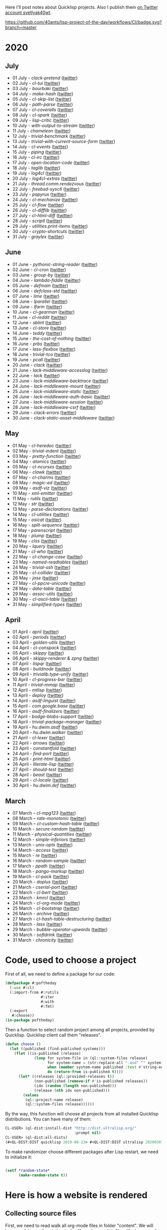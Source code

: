 # -*- encoding:utf-8 Mode: POLY-ORG;  -*- ---
Here I'll post notes about Quicklisp projects. Also I publish them
[[https://twitter.com/search?q=%40svetlyak40wt%20%23poftheday&src=typed_query&f=live][on Twitter account svetlyak40wt]].

[[https://github.com/40ants/lisp-project-of-the-day/workflows/CI/badge.svg?branch=master]]

* 2020
** COMMENT August
- 01 August - [[content/2020/08/0148-modf.org][modf]] ([[https://twitter.com/svetlyak40wt/status/1289615369510875136][twitter]])
- 02 August - [[content/2020/08/0149-cl-stream.org][cl-stream]] ([[https://twitter.com/svetlyak40wt/status/1290026260609949697][twitter]])
- 03 August - [[content/2020/08/0150-cl-speedy-queue.org][cl-speedy-queue]] ([[https://twitter.com/svetlyak40wt/status/1290395817803681793][twitter]])
- 04 August - [[content/2020/08/0151-deeds.org][deeds]] ([[https://twitter.com/svetlyak40wt/status/1290725800052916225][twitter]])
- 05 August - [[content/2020/08/0152-cl-qprint.org][cl-qprint]] ([[https://twitter.com/svetlyak40wt/status/1291109339680432129][twitter]])
- 06 August - [[content/2020/08/0153-packet.org][packet]] ([[https://twitter.com/svetlyak40wt/status/1291480619965349889][twitter]])
- 07 August - [[content/2020/08/0154-macrodynamics.org][macrodynamics]] ([[https://twitter.com/svetlyak40wt/status/1291828519027253250][twitter]])
- 08 August - [[content/2020/08/0155-dufy.org][dufy]] ([[https://twitter.com/svetlyak40wt/status/1292201597175554049][twitter]])
- 09 August - [[content/2020/08/0156-trivial-features.org][trivial-features]] ([[https://twitter.com/svetlyak40wt/status/1292559938510823424][twitter]])
- 10 August - [[content/2020/08/0157-simple-rgb.org][simple-rgb]] ([[https://twitter.com/svetlyak40wt/status/1292881944108240896][twitter]])
- 11 August - [[content/2020/08/0158-cl-json-pointer.org][cl-json-pointer]] ([[https://twitter.com/svetlyak40wt/status/1293276553695170560][twitter]])
- 12 August - [[content/2020/08/0159-glacier.org][glacier]] ([[https://twitter.com/svetlyak40wt/status/1293638583849562113][twitter]])
- 13 August - [[content/2020/08/0160-moira.org][moira]] ([[https://twitter.com/svetlyak40wt/status/1293986693717139462][twitter]])
- 14 August - [[content/2020/08/0161-cl-svg.org][cl-svg]] ([[https://twitter.com/svetlyak40wt/status/1294401139820175363][twitter]])
- 15 August - [[content/2020/08/0162-shuffletron.org][shuffletron]] ([[https://twitter.com/svetlyak40wt/status/1294733698575761412][twitter]])
- 16 August - [[content/2020/08/0163-trivial-string-template.org][trivial-string-template]] ([[https://twitter.com/svetlyak40wt/status/1295069619108171776][twitter]])
- 17 August - [[content/2020/08/0164-simple-tasks.org][simple-tasks]] ([[https://twitter.com/svetlyak40wt/status/1295457080996921344][twitter]])

** July
- 01 July - [[content/2020/07/0117-clack-pretend.org][clack-pretend]] ([[https://twitter.com/svetlyak40wt/status/1278412219798216704][twitter]])
- 02 July - [[content/2020/07/0118-cl-tui.org][cl-tui]] ([[https://twitter.com/svetlyak40wt/status/1278786496556916749][twitter]])
- 03 July - [[content/2020/07/0119-bourbaki.org][bourbaki]] ([[https://twitter.com/svetlyak40wt/status/1279126124610584578][twitter]])
- 04 July - [[content/2020/07/0120-make-hash.org][make-hash]] ([[https://twitter.com/svetlyak40wt/status/1279509380732522497][twitter]])
- 05 July - [[content/2020/07/0121-cl-skip-list.org][cl-skip-list]] ([[https://twitter.com/svetlyak40wt/status/1279834352575287303][twitter]])
- 06 July - [[content/2020/07/0122-path-parse.org][path-parse]] ([[https://twitter.com/svetlyak40wt/status/1280200282228621312][twitter]])
- 07 July - [[content/2020/07/0123-cl-coveralls.org][cl-coveralls]] ([[https://twitter.com/svetlyak40wt/status/1280585175706087425][twitter]])
- 08 July - [[content/2020/07/0124-cl-spark.org][cl-spark]] ([[https://twitter.com/svetlyak40wt/status/1280921510719471617][twitter]])
- 09 July - [[content/2020/07/0125-lisp-critic.org][lisp-critic]] ([[https://twitter.com/svetlyak40wt/status/1281324539671126016][twitter]])
- 10 July - [[content/2020/07/0126-with-output-to-stream.org][with-output-to-stream]] ([[https://twitter.com/svetlyak40wt/status/1281668517138509825][twitter]])
- 11 July - [[content/2020/07/0127-chameleon.org][chameleon]] ([[https://twitter.com/svetlyak40wt/status/1282017137171759104][twitter]])
- 12 July - [[content/2020/07/0128-trivial-benchmark.org][trivial-benchmark]] ([[https://twitter.com/svetlyak40wt/status/1282406653384699904][twitter]])
- 13 July - [[content/2020/07/0129-trivial-with-current-source-form.org][trivial-with-current-source-form]] ([[https://twitter.com/svetlyak40wt/status/1282756887235239936][twitter]])
- 14 July - [[content/2020/07/0130-cl-events.org][cl-events]] ([[https://twitter.com/svetlyak40wt/status/1283124802627280898][twitter]])
- 15 July - [[content/2020/07/0131-piping.org][piping]] ([[https://twitter.com/svetlyak40wt/status/1283499253231484929][twitter]])
- 16 July - [[content/2020/07/0132-cl-irc.org][cl-irc]] ([[https://twitter.com/svetlyak40wt/status/1283856499215867904][twitter]])
- 17 July - [[content/2020/07/0133-open-location-code.org][open-location-code]] ([[https://twitter.com/svetlyak40wt/status/1284225928353251330][twitter]])
- 18 July - [[content/2020/07/0134-taglib.org][taglib]] ([[https://twitter.com/svetlyak40wt/status/1284573315907149824][twitter]])
- 19 July - [[content/2020/07/0135-log4cl.org][log4cl]] ([[https://twitter.com/svetlyak40wt/status/1284913921640534017][twitter]])
- 20 July - [[content/2020/07/0136-log4cl-extras.org][log4cl-extras]] ([[https://twitter.com/svetlyak40wt/status/1285313675549650950][twitter]])
- 21 July - [[content/202/07/0137-thread.comm.rendezvous.org][thread.comm.rendezvous]] ([[https://twitter.com/svetlyak40wt/status/1285674512806273024][twitter]])
- 22 July - [[content/2020/07/0138-freebsd-sysctl.org][freebsd-sysctl]] ([[https://twitter.com/svetlyak40wt/status/1286010379659878409][twitter]])
- 23 July - [[content/2020/07/139-papyrus.org][papyrus]] ([[https://twitter.com/svetlyak40wt/status/1286378615370846209][twitter]])
- 24 July - [[content/2020/07/0140-cl-mechanize.org][cl-mechanize]] ([[https://twitter.com/svetlyak40wt/status/1286725881671692291][twitter]])
- 25 July - [[content/2020/07/0141-cl-flow.org][cl-flow]] ([[https://twitter.com/svetlyak40wt/status/1287120773598064647][twitter]])
- 26 July - [[content/2020/07/0142-cl-difflib.org][cl-difflib]] ([[https://twitter.com/svetlyak40wt/status/1287472171611303936][twitter]])
- 27 July - [[content/2020/07/0143-cl-html-diff.org][cl-html-diff]] ([[https://twitter.com/svetlyak40wt/status/1287843116893048833][twitter]])
- 28 July - [[content/2020/07/0144-scriptl.org][scriptl]] ([[https://twitter.com/svetlyak40wt/status/1288193396956430336][twitter]])
- 29 July - [[content/2020/07/0145-utilities.print-items.org][utilities.print-items]] ([[https://twitter.com/svetlyak40wt/status/1288551170408144896][twitter]])
- 30 July - [[content/2020/07/0146-crypto-shortcuts.org][crypto-shortcuts]] ([[https://twitter.com/svetlyak40wt/status/1288919782289481729][twitter]])
- 31 July - [[content/2020/07/0147-graylex.org][graylex]] ([[https://twitter.com/svetlyak40wt/status/1289286290597240832][twitter]])

** June
- 01 June - [[content/2020/06/0086-pythonic-string-reader.org][pythonic-string-reader]] ([[https://twitter.com/svetlyak40wt/status/1267519478511874052][twitter]])
- 02 June - [[content/2020/06/0087-cl-cron.org][cl-cron]] ([[https://twitter.com/svetlyak40wt/status/1267908838470160393][twitter]])
- 03 June - [[content/2020/06/0088-group-by.org][group-by]] ([[https://twitter.com/svetlyak40wt/status/1268237575426318338][twitter]])
- 04 June - [[content/2020/06/0089-lambda-fiddle.org][lambda-fiddle]] ([[http://40ants.com/lisp-project-of-the-day/2020/05/0067-parse-declarations.html][twitter]])
- 05 June - [[content/2020/06/0090-defmain.org][defmain]] ([[https://twitter.com/svetlyak40wt/status/1268991267490484224][twitter]])
- 06 June - [[content/2020/06/0091-defclass-std.org][defclass-std]] ([[https://twitter.com/svetlyak40wt/status/1269343729724338181][twitter]])
- 07 June - [[content/2020/06/0092-lime.org][lime]] ([[https://twitter.com/svetlyak40wt/status/1269742654277005312][twitter]])
- 08 June - [[content/2020/06/0093-lparallel.org][lparallel]] ([[https://twitter.com/svetlyak40wt/status/1270024901227929602][twitter]])
- 09 June - [[content/2020/06/0094-lfarm.org][lfarm]] ([[https://twitter.com/svetlyak40wt/status/1270417617166258176][twitter]])
- 10 June - [[content/2020/06/0095-cl-gearman][cl-gearman]] ([[https://twitter.com/svetlyak40wt/status/1270782560096989184][twitter]])
- 11 June - [[content/2020/06/0096-cl-reddit.org][cl-reddit]] ([[https://twitter.com/svetlyak40wt/status/1271181659057070083][twitter]])
- 12 June - [[content/2020/06/0097-sblint.org][sblint]] ([[https://twitter.com/svetlyak40wt/status/1271542482338304001][twitter]])
- 13 June - [[content/2020-06-13/0098-cl-store.org][cl-store]] ([[https://twitter.com/svetlyak40wt/status/1271915568342450176][twitter]])
- 14 June - [[content/2020/06/0099-teddy.org][teddy]] ([[https://twitter.com/svetlyak40wt/status/1272258802683916288][twitter]])
- 15 June - [[content/2020/06/0100-the-cost-of-nothing.org][the-cost-of-nothing]] ([[https://twitter.com/svetlyak40wt/status/1272611434422304768][twitter]])
- 16 June - [[content/2020/06/0101-prbs.org][prbs]] ([[https://twitter.com/svetlyak40wt/status/1272974146218201088][twitter]])
- 17 June - [[content/2020/06/0102-lass-flexbox.org][lass-flexbox]] ([[https://twitter.com/svetlyak40wt/status/1273305547740188672][twitter]])
- 18 June - [[content/2020/06/0103-trivial-tco.org][trivial-tco]] ([[https://twitter.com/svetlyak40wt/status/1273708246243647488][twitter]])
- 19 June - [[content/2020/06/0104-pcall.org][pcall]] ([[https://twitter.com/svetlyak40wt/status/1274073411128623106][twitter]])
- 20 June - [[content/2020/06/0105-clack.org][clack]] ([[https://twitter.com/svetlyak40wt/status/1274405391300993027][twitter]])
- 21 June - [[content/2020/06/0106-lack-middleware-accesslog.org][lack-middleware-accesslog]] ([[https://twitter.com/svetlyak40wt/status/1274800051018235904][twitter]])
- 22 June - [[content/2020/06/0107-lack.org][lack]] ([[https://twitter.com/svetlyak40wt/status/1275149521505390593][twitter]])
- 23 June - [[content/2020/06/0108-lack-middleware-backtrace.org][lack-middleware-backtrace]] ([[https://twitter.com/svetlyak40wt/status/1275522888523829250][twitter]])
- 24 June - [[content/2020/06/0109-lack-middleware-mount.org][lack-middleware-mount]] ([[https://twitter.com/svetlyak40wt/status/1275879534756233216][twitter]])
- 25 June - [[content/2020/06/0110-lack-middleware-static.org][lack-middleware-static]] ([[https://twitter.com/svetlyak40wt/status/1276217285167001601][twitter]])
- 26 June - [[content/2020/06/0111-lack-middleware-auth-basic.org][lack-middleware-auth-basic]] ([[https://twitter.com/svetlyak40wt/status/1276572549795713026][twitter]])
- 27 June - [[content/2020/06/0112-lack-middleware-session.org][lack-middleware-session]] ([[https://twitter.com/svetlyak40wt/status/1276991422504349696][twitter]])
- 28 June - [[content/2020/06/0113-lack-middleware-csrf.org][lack-middleware-csrf]] ([[https://twitter.com/svetlyak40wt/status/1277333012045234177][twitter]])
- 29 June - [[content/2020/06/0114-clack-errors.org][clack-errors]] ([[https://twitter.com/svetlyak40wt/status/1277666142618890240][twitter]])
- 30 June - [[content/2020/06/0115-clack-static-asset-middleware.org][clack-static-asset-middleware]] ([[https://twitter.com/svetlyak40wt/status/1278053836771524608][twitter]])

** May
- 01 May - [[content/2020/05/0055-cl-heredoc.org][cl-heredoc]] ([[https://twitter.com/svetlyak40wt/status/1256294437010931712][twitter]])
- 02 May - [[content/2020/05/0056-trivial-indent.org][trivial-indent]] ([[https://twitter.com/svetlyak40wt/status/1256668072422899713][twitter]])
- 03 May - [[content/2020/05/0057-pretty-function.org][pretty-function]] ([[https://twitter.com/svetlyak40wt/status/1257048413427978241][twitter]])
- 04 May - [[content/2020/05/0058-atomics.org][atomics]] ([[https://twitter.com/svetlyak40wt/status/1257279361348239360][twitter]])
- 05 May - [[content/2020/05/0059-cl-ncurses.org][cl-ncurses]] ([[https://twitter.com/svetlyak40wt/status/1257769475002322945][twitter]])
- 06 May - [[content/2020/05/0060-clawk.org][clawk]] ([[https://twitter.com/svetlyak40wt/status/1258113663128518660][twitter]])
- 07 May - [[content/2020/05/0061-cl-charms.org][cl-charms]] ([[https://twitter.com/svetlyak40wt/status/1258483627530346496][twitter]])
- 08 May - [[content/2020/05/0062-magic-ed.org][magic-ed]] ([[https://twitter.com/svetlyak40wt/status/1258841379582738436][twitter]])
- 09 May - [[content/2020/05/0063-asdf-viz.org][asdf-viz]] ([[https://twitter.com/svetlyak40wt/status/1259217595699466241][twitter]])
- 10 May - [[content/2020/05/0064-xml-emitter.org][xml-emitter]] ([[https://twitter.com/svetlyak40wt/status/1259503402230390784][twitter]])
- 11 May - [[content/2020/05/0065-rutils.org][rutils]] ([[https://twitter.com/svetlyak40wt/status/1259893019131682824][twitter]])
- 12 May - [[content/2020/05/0066-str.org][str]] ([[https://twitter.com/svetlyak40wt/status/1260279004067749888][twitter]])
- 13 May - [[content/2020/05/0067-parse-declarations.org][parse-declarations]] ([[https://twitter.com/svetlyak40wt/status/1260645157289881600][twitter]])
- 14 May - [[content/2020/05/0068-cl-utilities.org][cl-utilities]] ([[https://twitter.com/svetlyak40wt/status/1261011829746274304][twitter]])
- 15 May - [[content/2020/05/0069-osicat.org][osicat]] ([[https://twitter.com/svetlyak40wt/status/1261392055743311873][twitter]])
- 16 May - [[content/2020/05/0070-split-sequence.org][split-sequence]] ([[https://twitter.com/svetlyak40wt/status/1261735950213943302][twitter]])
- 17 May - [[content/2020/05/0071-parenscript.org][parenscript]] ([[https://twitter.com/svetlyak40wt/status/1262100811640967169][twitter]])
- 18 May - [[content/2020/05/0072-plump.org][plump]] ([[https://twitter.com/svetlyak40wt/status/1262443990021963777][twitter]])
- 19 May - [[content/2020/05/0073-clss.org][clss]] ([[https://twitter.com/svetlyak40wt/status/1262820171741265921][twitter]])
- 20 May - [[content/2020/05/0074-lquery.org][lquery]] ([[https://twitter.com/svetlyak40wt/status/1263152708468518913][twitter]])
- 21 May - [[content/2020/05/0075-cl-who.org][cl-who]] ([[https://twitter.com/svetlyak40wt/status/1263532054525902848][twitter]])
- 22 May - [[content/2020/05/0076-cl-change-case.org][cl-change-case]] ([[https://twitter.com/svetlyak40wt/status/1263898979282141184][twitter]])
- 23 May - [[content/2020/05/0077-named-readtables.org][named-readtables]] ([[https://twitter.com/svetlyak40wt/status/1264257101175689218][twitter]])
- 24 May - [[content/2020/05/0078-trivial-ssh.org][trivial-ssh]] ([[https://twitter.com/svetlyak40wt/status/1264615051912151041][twitter]])
- 25 May - [[content/2020/05/0079-cl-collider.org][cl-collider]] ([[https://twitter.com/svetlyak40wt/status/1264970668854120449][twitter]])
- 26 May - [[content/2020/05/0080-jose.org][jose]] ([[https://twitter.com/svetlyak40wt/status/1265325558000484354][twitter]])
- 27 May - [[content/2020/05/0081-cl-ppcre-unicode.org][cl-ppcre-unicode]] ([[https://twitter.com/svetlyak40wt/status/1265695892285292545][twitter]])
- 28 May - [[content/2020/28/0082-data-table.org][data-table]] ([[https://twitter.com/svetlyak40wt/status/1266117466096369664][twitter]])
- 29 May - [[content/2020/05/0083-assoc-utils.org][assoc-utils]] ([[https://twitter.com/svetlyak40wt/status/1266431240925843456][twitter]])
- 30 May - [[content/2020/0084-cl-ascii-table.org][cl-ascii-table]] ([[https://twitter.com/svetlyak40wt/status/1266805748748767232][twitter]])
- 31 May - [[content/2020/05/0085-simplified-types.org][simplified-types]] ([[https://twitter.com/svetlyak40wt/status/1267165838039285760][twitter]])

** April
- 01 April - [[content/2020/04/0025-april.org][april]] ([[https://twitter.com/svetlyak40wt/status/1245315377397186568][twitter]])
- 02 April - [[content/2020/04/0026-periods.org][periods]] ([[https://twitter.com/svetlyak40wt/status/1245693772316528641][twitter]])
- 03 April - [[content/2020/04/0027-golden-utils.org][golden-utils]] ([[https://twitter.com/svetlyak40wt/status/1246106685745311777][twitter]])
- 04 April - [[content/2020/04/0028-cl-conspack.org][cl-conspack]] ([[https://twitter.com/svetlyak40wt/status/1246429190439739399][twitter]])
- 05 April - [[content/2020/04/0029-skippy][skippy]] ([[https://twitter.com/svetlyak40wt/status/1246779138335289346][twitter]])
- 06 April - [[content/2020/03/0030-skippy-renderer.org][skippy-renderer & zpng]] ([[https://twitter.com/svetlyak40wt/status/1247269224860581896][twitter]])
- 07 April - [[content/2020/04/0031-lispqr.org][lispqr]] ([[https://twitter.com/svetlyak40wt/status/1247548175352823808][twitter]])
- 08 April - [[content/2020/04/0032-buildnode.org][buildnode]] ([[https://twitter.com/svetlyak40wt/status/1247931828071211008][twitter]])
- 09 April - [[content/2020/04/0033-trivialib.type-unify.org][trivialib.type-unify]] ([[https://twitter.com/svetlyak40wt/status/1248304050778583040][twitter]])
- 10 April - [[content/2020/04/0034-cl-progress-bar.org][cl-progress-bar]] ([[https://twitter.com/svetlyak40wt/status/1248662624465833989][twitter]])
- 11 April - [[content/2020/04/0035-trivial-mmap.org][trivial-mmap]] ([[https://twitter.com/svetlyak40wt/status/1249021775742226432][twitter]])
- 12 April - [[content/2020/04/0036-mtlisp.org][mtlisp]] ([[https://twitter.com/svetlyak40wt/status/1249437833858867200][twitter]])
- 13 April - [[content/2020/04/0037-deploy.org][deploy]] ([[https://twitter.com/svetlyak40wt/status/1249776210709708801][twitter]])
- 14 April - [[content/2020/04/0038-asdf-linguist.org][asdf-linguist]] ([[https://twitter.com/svetlyak40wt/status/1250125216447152128][twitter]])
- 15 April - [[content/2020/04/0039-com.google.base.org][com.google.base]] ([[https://twitter.com/svetlyak40wt/status/1250523505382363137][twitter]])
- 16 April - [[content/2020/04/0040-asdf-finalizers.org][asdf-finalizers]] ([[https://twitter.com/svetlyak40wt/status/1250840036184113155][twitter]])
- 17 April - [[content/2020/04/0041-bodge-blobs-support.org][bodge-blobs-support]] ([[https://twitter.com/svetlyak40wt/status/1251183079072432129][twitter]])
- 18 April - [[content/2020/04/0042-trivial-package-manager.org][trivial-package-manager]] ([[https://twitter.com/svetlyak40wt/status/1251518621165248512][twitter]])
- 19 April - [[content/2020/04/0043-hu.dwim.asdf.org][hu.dwim.asdf]] ([[https://twitter.com/svetlyak40wt/status/1251946744356777991][twitter]])
- 20 April - [[content/2020/04/0044-hu.dwim.walker.org][hu.dwim.walker]] ([[https://twitter.com/svetlyak40wt/status/1252332579526709249][twitter]])
- 21 April - [[content/2020/04/0045-cl-lexer.org][cl-lexer]] ([[https://twitter.com/svetlyak40wt/status/1252668190968238081][twitter]])
- 22 April - [[content/2020/04/0046-arrows.org][arrows]] ([[https://twitter.com/svetlyak40wt/status/1253050884461932551][twitter]])
- 23 April - [[content/2020/04/0047-constantfold.org][constantfold]] ([[https://twitter.com/svetlyak40wt/status/1253405484465479680][twitter]])
- 24 April - [[content/2020/04/0048-find-port.org][find-port]] ([[https://twitter.com/svetlyak40wt/status/1253742586927480832][twitter]])
- 25 April - [[content/2020/04/0049-print-html.org][print-html]] ([[https://twitter.com/svetlyak40wt/status/1254090822192152577][twitter]])
- 26 April - [[content/2020/04/0050-literate-lisp.org][literate-lisp]] ([[https://twitter.com/svetlyak40wt/status/1254493004695560194][twitter]])
- 27 April - [[content/2020/04/0051-should-test.org][should-test]] ([[https://twitter.com/svetlyak40wt/status/1254838764913950721][twitter]])
- 28 April - [[content/2020/04/0052-beast.org][beast]] ([[https://twitter.com/svetlyak40wt/status/1255227547379531777][twitter]])
- 29 April - [[content/2020/04/0053-cl-locale.org][cl-locale]] ([[https://twitter.com/svetlyak40wt/status/1255599103255420933][twitter]])
- 30 April - [[content/2020/04/0054-hu.dwim.def.org][hu.dwim.def]] ([[https://twitter.com/svetlyak40wt/status/1255941098905755649][twitter]])

** March
- 07 March – [[content/2020/03/0000-cl-mpg123.org][cl-mpg123]] ([[https://twitter.com/svetlyak40wt/status/1236275871989878784][twitter]])
- 08 March – [[content/2020/03/0001-rate-monotonic.org][rate-monotonic]] ([[https://twitter.com/svetlyak40wt/status/1236551575159607296][twitter]])
- 09 March – [[content/2020/03/0002-cl-custom-hash-table.org][cl-custom-hash-table]] ([[https://twitter.com/svetlyak40wt/status/1237070320206561282][twitter]])
- 10 March - [[content/2020/03/0003-secure-random.org][secure-random]] ([[https://twitter.com/svetlyak40wt/status/1237395451478851585][twitter]])
- 11 March - [[content/2020/03/0004-physical-quantities.org][physical-quantities]] ([[https://twitter.com/svetlyak40wt/status/1237719603477872640][twitter]])
- 12 March - [[content/2020/03/0005-simple-inferiors.org][simple-inferiors]] ([[https://twitter.com/svetlyak40wt/status/1238071476860989440][twitter]])
- 13 March - [[content/2020/03/0006-unix-opts.org][unix-opts]] ([[https://twitter.com/svetlyak40wt/status/1238386638088212480][twitter]])
- 14 March - [[content/2020/03/0007-access.org][access]] ([[https://twitter.com/svetlyak40wt/status/1238937927222255617][twitter]])
- 15 March - [[content/2020/03/0008-re.org][re]] ([[https://twitter.com/svetlyak40wt/status/1239110401419358210][twitter]])
- 16 March - [[content/2020/03/0009-random-sample.org][random-sample]] ([[https://twitter.com/svetlyak40wt/status/1239446033291194368][twitter]])
- 17 March - [[content/2020/03/0010-ppath.org][ppath]] ([[https://twitter.com/svetlyak40wt/status/1239943718448365569][twitter]])
- 18 March - [[content/2020/03/0011-pango-markup.org][pango-markup]] ([[https://twitter.com/svetlyak40wt/status/1240168844003618816][twitter]])
- 19 March - [[content/2020/03/0012-cl-pack.org][cl-pack]] ([[https://twitter.com/svetlyak40wt/status/1240717258755694592][twitter]])
- 20 March - [[content/2020/03/0013-doplus.org][doplus]] ([[https://twitter.com/svetlyak40wt/status/1241045194927230976][twitter]])
- 21 March - [[content/2020/03/0014-cserial-port.org][cserial-port]] ([[https://twitter.com/svetlyak40wt/status/1241407253804126208][twitter]])
- 22 March - [[content/2020/03/0015-cl-bert.org][cl-bert]] ([[https://twitter.com/svetlyak40wt/status/1241722134797443074][twitter]])
- 23 March - [[content/2020/03/0016-kmrcl.org][kmrcl]] ([[https://twitter.com/svetlyak40wt/status/1242093281330241536][twitter]])
- 24 March - [[content/2020/03/0017-cl-org-mode.org][cl-org-mode]] ([[https://twitter.com/svetlyak40wt/status/1242466873662373889][twitter]])
- 25 March - [[content/2020/03/0018-cl-bootstrap.org][cl-bootstrap]] ([[https://twitter.com/svetlyak40wt/status/1242900031881056256][twitter]])
- 26 March - [[content/2020/03/0019-archive.org][archive]] ([[https://twitter.com/svetlyak40wt/status/1243114779763507200][twitter]])
- 27 March - [[content/2020/03/0020-cl-hash-table-destructuring.org][cl-hash-table-destructuring]] ([[https://twitter.com/svetlyak40wt/status/1243506491040116737][twitter]])
- 28 March - [[content/2020/03/0021-lass.org][lass]] ([[https://twitter.com/svetlyak40wt/status/1243862908217569283][twitter]])
- 29 March - [[content/2020/03/0022-bubble-operator-upwards.org][bubble-operator-upwards]] ([[https://twitter.com/svetlyak40wt/status/1244319074353643520][twitter]])
- 30 March - [[content/2020/03/0023-softdrink.org][softdrink]] ([[https://twitter.com/svetlyak40wt/status/1244581585246195712][twitter]])
- 31 March - [[content/2020/03/0024-chronicity.org][chronicity]] ([[https://twitter.com/svetlyak40wt/status/1244917161237401603][twitter]])

* Code, used to choose a project

First of all, we need to define a package for our code:

#+BEGIN_SRC lisp
(defpackage #:poftheday
  (:use #:cl)
  (:import-from #:rutils
                #:iter
                #:with
                #:fmt)
  (:export
   #:choose))
(in-package poftheday)
#+END_SRC

Then a function to select random project among all projects, provided by
Quicklisp. Quicklisp client call them "releases".

#+BEGIN_SRC lisp
(defun choose ()
  (let ((published (find-published-systems)))
    (flet ((is-published (release)
             (loop for system-file in (ql::system-files release)
                   for system-name = (str:replace-all ".asd" "" system-file)
                   when (member system-name published :test #'string-equal)
                   do (return-from is-published t))))
      (let* ((releases (ql::provided-releases t))
             (non-published (remove-if #'is-published releases))
             (idx (random (length non-published)))
             (release (nth idx non-published)))
        (values
         (ql::project-name release)
         (ql::system-files release))))))
#+END_SRC

By the way, this function will choose all projects from all installed
Quicklisp distributions. You can have many of them:

#+BEGIN_SRC lisp :load no :wrap
  CL-USER> (ql-dist:install-dist "http://dist.ultralisp.org/"
                                 :prompt nil)
  CL-USER> (ql-dist:all-dists)
  (#<QL-DIST:DIST quicklisp 2019-08-13> #<QL-DIST:DIST ultralisp 20200307123509>)
#+END_SRC

To make randomizer choose different packages after Lisp restart, we need
to initialize it:

#+BEGIN_SRC lisp

  (setf *random-state*
        (make-random-state t))

#+END_SRC

* Here is how a website is rendered

** Collecting source files

First, we need to read walk all org-mode files in folder "content".
We will keep a relative path pointing to the file and parse this file
with cl-org-mode:

#+BEGIN_SRC lisp

(defclass file ()
  ((filename :initarg :filename
             :type string
             :documentation "A relative path to the source org-mode file."
             :reader get-filename)
   (root :initarg :root
         :documentation "Parsed org-mode document, root node."
         :reader get-root)))


(defmethod print-object ((file file) stream)
  (print-unreadable-object (file stream :type t)
    (format stream "~A" (get-filename file))))


(defun read-files ()
  (uiop:while-collecting (collect)
    (flet ((org-mode-p (name)
             (string-equal (pathname-type name)
                           "org"))
           (make-file (filename)
             (collect
                 (let ((relative-filename
                         (ppath:relpath (pathname-to-string filename)
                                        "content/")))
                   (make-instance 'file
                                  :filename relative-filename
                                  :root (cl-org-mode::read-org-file filename))))))
      (cl-fad:walk-directory "content/"
                             #'make-file
                             :test #'org-mode-p))))
#+END_SRC

** Rendering org-mode to HTML

*** A page skeleton
For each page we need a skeleton with header, footer and necessary
Bootstrap styles.

With "cl-who" easiest way to create template is to use lisp macro like
that:

#+BEGIN_SRC lisp

(eval-when (:compile-toplevel :load-toplevel :execute)
  (defparameter *google-code* "
  <!-- Global site tag (gtag.js) - Google Analytics -->
  <script async src=\"https://www.googletagmanager.com/gtag/js?id=UA-162105820-1\"></script>
  <script>
    window.dataLayer = window.dataLayer || [];
    function gtag(){dataLayer.push(arguments);}
    gtag('js', new Date());
  
    gtag('config', 'UA-162105820-1');
  </script>
  "))


(defvar *index-uri* nil
  "This is a path to the site's top level. When it is nil, consider we are on the front page.")


(defun construct-uri (uri &rest args)
  (if *index-uri*
      (concatenate 'string
                   *index-uri*
                   (apply #'rutils:fmt uri args))
      (apply #'rutils:fmt uri args)))


(defmacro app-page ((stream &key title index-uri (site-title "Lisp Project of the Day")) &body body)
  `(let ((*index-uri* ,index-uri))
     (cl-who:with-html-output (*standard-output* ,stream :prologue t :indent t)
       (:html :lang "en"
         (:head
          (:meta :charset "utf-8")
          ,@(when title
              `((:title (cl-who:esc ,title))))
          (:link :rel "alternate"
                 :href "https://40ants.com/lisp-project-of-the-day/rss.xml"
                 :type "application/rss+xml")
          (:meta :name "viewport"
                 :content "width=device-width, initial-scale=1")
          ,*google-code*
          (:link
           :type "text/css"
           :rel "stylesheet"
           :href  ,cl-bootstrap:*bootstrap-css-url*)
          (:script :src ,cl-bootstrap:*jquery-url*)
          (:script :src ,cl-bootstrap:*bootstrap-js-url*)
          (:link :rel "stylesheet"
                 :href "../../highlight/styles/tomorrow-night.css")
          (:script :src "../../highlight/highlight.pack.js")
          (:script "hljs.initHighlightingOnLoad();")
          (:style "

.tags .label {
    margin-right: 1em;
}
.posts tr {
    line-height: 1.7em;
}
.posts tr td.number {
    font-weight: bold;
    padding-right: 0.7em;
}
.posts tr td.tags {
    padding-left: 0.7em;
}
h1 .tags {
    font-size: 1.2rem;
    position: relative;
    left: 1.5rem;
    top: -1.5rem;
}
.tags a {
    text-decoration: none;
}
"))
         (:body 
          (cl-bootstrap:bs-container ()
            (cl-bootstrap:bs-row
              (:a :href "https://40ants.com/lisp-project-of-the-day/rss.xml"
                  :style "display: block; float: right;"
                  (:img :alt "RSS Feed"
                        :src "https://40ants.com/lisp-project-of-the-day/media/images/rss.png"))
              (:header
               (:h1 :style "text-align: center"
                    (if ,index-uri
                        (cl-who:htm
                         (:a :href (rutils:fmt "~Aindex.html" ,index-uri)
                             (cl-who:esc ,site-title)))
                        (cl-who:esc ,site-title)))
               ,@(when title
                   `((:h2 :style "text-align: center"
                          (cl-who:esc ,title)))))
              (cl-bootstrap:bs-col-md ()
                (:center
                 (:h3 "You can support this project by donating at:")
                 (:a :href "https://www.patreon.com/bePatron?u=33868637"
                     (:img :alt "Donate using Patreon"
                           :src "https://40ants.com/lisp-project-of-the-day/media/images/patreon-btn.png"
                           :width "160"))
                 (:a :href "https://liberapay.com/poftheday/donate"
                     (:img :alt "Donate using Liberapay"
                           :src "https://liberapay.com/assets/widgets/donate.svg"))
                 (:p "Or see "
                     (:a :href "https://40ants.com/lisp-project-of-the-day/patrons/index.html"
                         "the list of project sponsors")
                     "."))
                ,@body))
            (:div
             (:hr)
             (:center
              (:p (cl-who:str "Brought to you by 40Ants under&nbsp;")
                  (:a :rel "license"
                      :href "http://creativecommons.org/licenses/by-sa/4.0/"
                      (:img :alt "Creative Commons License"
                            :style "border-width:0"
                            :src "https://i.creativecommons.org/l/by-sa/4.0/88x31.png")))))))))))

#+END_SRC
*** Generation of separate pages for articles

When source files are collected, we need to render them to HTML inside
the "docs" folder. Github will use content of this folder, to serve the
site at http://40ants.com/lisp-project-of-the-day/

To render the page, we need to extract a title from the first outline
node of org-mode file:

#+BEGIN_SRC lisp

(defun remove-tags (title)
  (cl-ppcre:regex-replace-all " *:.*:$" title ""))

(defun extract-tags (title)
  (declare (type simple-string title))
  (when (find #\: title :test #'char=)
    (mapcar (alexandria:curry #'str:replace-all "_" "-")
            (str:split #\:
                       (cl-ppcre:regex-replace-all ".*?:(.*):$" title "\\1")))))

(defun get-title (file)
  ;; Title can ends with tags, we need to extract them
  ;; and return as a second value.   
  (let ((full-title (cl-org-mode::node.heading
                     (cl-org-mode::node.next-node
                      (get-root file)))))
    (values (remove-tags full-title)
            (extract-tags full-title))))

#+END_SRC

I'll need to render HTML in two modes. First one - for the web page, and
second - for RSS feed. For RSS feed I need to omit the first H1 header
and a table of properties.

#+BEGIN_SRC lisp

(defvar *rss-mode* nil)

#+END_SRC

Org mode file can contain nodes of different types, we will render them
using this generic function:

#+BEGIN_SRC lisp

(defgeneric render-node (node stream)
  (:documentation "Renders org-mode node into the HTML stream"))

#+END_SRC

Outline node contains a header of a section and should be rendered as
H1, H2, etc:

#+BEGIN_SRC lisp

(defmethod render-node ((node cl-org-mode::outline-node) stream)
  (cl-who:with-html-output (stream)
    ;; First node is a title
    (with ((level (1- (length (cl-org-mode::node.heading-level-indicator node))))
           (full-title (cl-org-mode::node.heading node))
           (title (remove-tags full-title)))
      (ecase level
        (1 (unless *rss-mode*
             (cl-who:htm
              (:h1 (cl-who:esc title)
                   (:span :class "tags"
                          (loop for tag in (extract-tags full-title)
                          do (cl-who:htm
                              (:a :href (construct-uri "tags/~A.html" tag)
                                  (cl-bootstrap:bs-label ()
                                    (cl-who:esc tag))))))))))
        (2 (cl-who:htm
            (:h2 (cl-who:esc title))))
        (3 (cl-who:htm
            (:h3 (cl-who:esc title)))))))
  (call-render-for-all-children node stream))

#+END_SRC

First outline of the article can have properties. These properties
describe the state of the project, if it has documentation, how active
it is, etc. These properties have grades:

- :) everything is good
- :| means, for example, that documentation exists as a short readme and
  dont cover all functionality
- :( the project lack of this category at all.

#+BEGIN_SRC lisp

(defun smile->unicode (text)
  (arrows:->>
      text
    (str:replace-all ":)" "😀")
    (str:replace-all ":|" "🤨")
    (str:replace-all ":(" "🥺")))

(defmethod render-node ((node cl-org-mode::properties-node) stream)
  (unless *rss-mode*
    (cl-who:with-html-output (stream)
      (:table :style "position: relative; float: right; background-color: #F1F1F1; padding: 1em; margin-left: 1em; margin-bottom: 1em; border: 1px solid #D1D1D1;"
              (mapcar
               (lambda (item)
                 (render-node item stream))
               (cl-org-mode::node.children node))))))

(defmethod render-node ((node cl-org-mode::property-node) stream)
  (cl-who:with-html-output (stream)
    (:tr
     (:td :style "padding-left: 0.5rem; padding-right: 0.5rem"
          (cl-who:esc
           (cl-org-mode::property-node.property node)))
     (:td :style "padding-left: 0.5rem; padding-right: 0.5rem; border-left: 1px solid #DDD"
          (cl-who:esc
           (smile->unicode
            (cl-org-mode::property-node.value node)))))))

#+END_SRC

Text node contains code snippets, we need to wrap them into
<code> tags and add a syntax highlighting:

#+BEGIN_SRC lisp

(defmethod render-node ((node cl-org-mode::src-node) stream)
  (let ((mode (str:trim (cl-org-mode::node.emacs-mode node)))
        (text (str:trim (cl-org-mode::node.text node))))

    (cond
      ((and (str:starts-with-p "html " mode)
            (str:containsp ":render-without-code" mode))
       
       (cl-who:with-html-output (stream)
         (cl-who:str text)))
      
      ((and (str:starts-with-p "html " mode)
            (str:containsp ":render" mode))
       
       (cl-who:with-html-output (stream)
         (:h4 "Code")
         (:pre
          (:code :class mode
                 (cl-who:esc text))))

       (cl-who:with-html-output (stream)
         (:h4 "Result")
         (cl-who:str text)))
      (t
       (cl-who:with-html-output (stream)
         (:pre
          (:code :class mode
                 (cl-who:esc text))))))))

(defmethod render-node ((node cl-org-mode::closing-delimiter-node) stream)
  ;; Closing delimiters for source code blocks should be ignored.
  )

#+END_SRC

In text node we need to process paragraphs, links, images and quotes. We
will use a separate function to process text like this:

#+BEGIN_QUOTE
Today's Common Lisp project of the Day is: rate-monotonic.

It is a periodic thread scheduler inspired by RTEMS:

http://quickdocs.org/rate-monotonic/
#+END_QUOTE

into HTML:

#+BEGIN_QUOTE
<p>Today's Common Lisp project of the Day is: rate-monotonic.</p>

<p>It is a periodic thread scheduler inspired by RTEMS:</p>

<a href="http://quickdocs.org/rate-monotonic/">http://quickdocs.org/rate-monotonic/</a>
#+END_QUOTE

To do this, we'll write a simple state machine, which will read
text line by line and wrap it's pieces in appropriate HTML tags:

#+BEGIN_SRC lisp

(defun replace-images (text)
  (cl-ppcre:regex-replace-all
   "\\[\\[(.*?\\.(png|jpg|gif))\\]\\]"
   text
   "<img style=\"max-width: 100%\" src=\"\\1\"/>"))

(defun replace-links (text)
  (cl-ppcre:regex-replace-all
   "\\[\\[(.*?)\\]\\[(.*?)\\]\\]"
   text
   "<a href=\"\\1\">\\2</a>"))

(defun replace-raw-urls (text)
  (cl-ppcre:regex-replace-all
   "(^| )(https?://.*?)[,.!]?( |$)"
   text
   "\\1<a href=\"\\2\">\\2</a>\\3"))

(defun replace-inline-code (text)
  (cl-ppcre:regex-replace-all
   "~(.*?)~"
   text
   "<code>\\1</code>"))

(defun replace-org-mode-markup-with-html (text)
  (replace-inline-code
   (replace-raw-urls
    (replace-links
     (replace-images
      text)))))

(defun render-text (text stream)
  (let ((buffer nil)
        (reading-quote nil)
        (reading-list nil))
    (labels
        ((write-paragraph ()
           (cl-who:with-html-output (stream)
             (:p (cl-who:str
                  ;; Here we don't escape the text, because
                  ;; it is from trusted source and will contain
                  ;; links to the images
                  (replace-org-mode-markup-with-html
                   (str:join " " (nreverse buffer))))))
           (write-char #\Newline stream)
           (setf buffer nil))
         (write-quote ()
           (cl-who:with-html-output (stream)
             (:blockquote
              (:pre
               (cl-who:esc
                (str:join #\Newline (nreverse buffer))))))
           (write-char #\Newline stream)
           (setf buffer nil))
         (write-list ()
           (cl-who:with-html-output (stream)
             (:ul
              (loop for item in (reverse buffer)
                    do (cl-who:htm
                        (:li (cl-who:str (replace-org-mode-markup-with-html item)))))))
           (write-char #\Newline stream)
           (setf buffer nil))
         (process (line)
           (cond
             ((and (str:starts-with-p "- " line)
                   (not reading-quote))
              (push (subseq line 2)
                    buffer)
              (setf reading-list t))
             ((and reading-list
                   (string= line ""))
              (write-list)
              (setf reading-list nil))
             (reading-list
              (setf buffer
                    (list*
                     (format nil "~A ~A"
                             (car buffer)
                             line)
                     (cdr buffer))))
             ((string-equal line
                            "#+BEGIN_QUOTE")
              (setf reading-quote t))
             ((string-equal line
                            "#+END_QUOTE")
              (setf reading-quote nil)
              (write-quote))
             ((not (string= line ""))
              (push line buffer))
             ((and (not reading-quote)
                   (and (string= line "")
                        buffer))
              (write-paragraph)))))
      (mapc #'process
            (str:split #\Newline text)))))

#+END_SRC

Now, we will use this text processing function to render all text nodes
in our org-mode files:

#+BEGIN_SRC lisp

(defmethod render-node ((node cl-org-mode::text-node) stream)
  (render-text (cl-org-mode::node.text node)
               stream))

#+END_SRC

Now it is time to write a code which will render all org mode files into HTML:

#+BEGIN_SRC lisp

(defun make-output-filename (file)
  (check-type file file)
  (ppath:join "docs"
              (format nil "~A.html" (car (ppath:splitext (get-filename file))))))

(defmethod render-node ((file file) stream)
  (render-node (get-root file)
               stream))

(defun call-render-for-all-children (node stream)
  (loop for child in (cl-org-mode::node.children node)
        do (render-node child
                        stream)))

(defmethod render-node ((file cl-org-mode::org-file) stream)
  (call-render-for-all-children file stream))

(defun render-file (file)
  (with ((filename (make-output-filename file))
         (title (get-title file)))
    (ensure-directories-exist filename)

    (alexandria:with-output-to-file (stream filename :if-exists :supersede)
      (app-page (stream :index-uri "../../"
                        :title title)
        (cl-who:with-html-output (stream)
          (render-node file stream)
          (write-string "
<script src=\"https://utteranc.es/client.js\"
        repo=\"40ants/lisp-project-of-the-day\"
        issue-term=\"title\"
        label=\"comments\"
        theme=\"github-light\"
        crossorigin=\"anonymous\"
        async>
</script>
" stream))))))
  
#+END_SRC

*** Writing RSS feed

We want to show in RSS only posts, published at Twitter. This
information can be extracted from the README.org, because there I'm
adding a link to the tweet. If there is a link, the post is published.

So, we have to find all list items inside "2020" heading and choose only
those, having a link to the twitter.

#+BEGIN_SRC lisp

(defun find-published-systems ()
  (let* ((file (cl-org-mode::read-org-file "README.org"))
         (years (loop for node = file then (cl-org-mode::node.next-node node)
                      while node
                      when (and (typep node 'cl-org-mode::outline-node)
                                (str:starts-with-p "20"
                                                   (cl-org-mode::node.heading node)))
                      collect node))
         (months (loop for year in years
                       appending (cl-org-mode::node.children year)))
         (text-nodes (loop for month in months
                           appending (cl-org-mode::node.children month)))
         (texts (loop for node in text-nodes
                      collect (cl-org-mode::node.text node)))
         (lines (loop for text in texts
                      appending (str:split #\Newline text))))
    (loop for line in lines
          when (and (str:starts-with-p "-" line)
                    ;; If there are two links, then the second link is to the twitter post.
                    ;; In this case this post is published.
                    (= (str:count-substring "[[" line)
                       2))
          appending (str:split " & "
                               (cl-ppcre:regex-replace
                                ".*?\\]\\[(.*?)\\].*"
                                line
                                "\\1")))))


#+END_SRC

Also, for each file we need to know when it was created. Without a date,
many RSS clients will display feed in a wrong ways.

Next function get's the timestamp of the commit with "publish" keyword
in a text. Or the timestamp of the first commit where the file
was added to the repository.

As the second value, it returns a commit message a timestamp was take
from. This was useful for debugging:

#+BEGIN_SRC lisp

(defun get-file-timestamp (file)
  (let* ((all-commits (with-output-to-string (*standard-output*)
                        (legit:git-log :paths (fmt "content/~A"
                                                   (get-filename file))
                                       :reverse t
                                       :format "%at %s")))
         (lines (str:split #\Newline all-commits))
         (first-timestamp
           (parse-integer (first (str:split #\Space
                                            (first lines))))))
    (local-time:unix-to-timestamp first-timestamp)))

#+END_SRC

#+BEGIN_SRC lisp

(defun render-rss (files)
  (alexandria:with-output-to-file (stream "docs/rss.xml"
                                          :if-exists :supersede)
    (let ((base-url "http://40ants.com/lisp-project-of-the-day/")
          (published (find-published-systems)))
      (flet ((is-not-published (file)
               (let ((title (get-title file))
                     (filename (get-filename file)))
                 (or (not
                      (member title
                              published
                              :test #'string-equal))
                     (str:containsp "draft"
                                    filename)))))
        (xml-emitter:with-rss2 (stream)
          (xml-emitter:rss-channel-header "Common Lisp Project of the Day"
                                          base-url)
          (loop for file in (rutils:take 20 (reverse
                                             (remove-if #'is-not-published
                                                        files)))
                for title = (get-title file)
                for uri = (get-uri file)
                for full-url = (format nil "~A~A" base-url uri)
                for description = (make-description file)
                for timestamp = (get-file-timestamp file)
                do (xml-emitter:rss-item title
                                         :description description
                                         :link full-url
                                         :pubdate (local-time:format-rfc1123-timestring
                                                   nil timestamp))))))))

#+END_SRC

*** Generating index page

On index page we want to output a list of all articles.
Probably later, we'll want to print only the latest and to create a tags
based catalogue, but now a simple list is enough.

We'll use few helpers to create urls and titles for the index page:

#+BEGIN_SRC lisp

(defun strip-doc-folder (filename)
  "Removes doc/ from beginning of the filename"
  (cond
    ((str:starts-with-p "docs/" filename)
     (subseq filename 5))
    (t filename)))

(defun get-uri (file)
  "Returns a link like 2020/03/001-some.html"
  (strip-doc-folder (make-output-filename file)))


(defun get-title-for-index (file)
  (rutils:with ((title tags (get-title file))
                (filename (get-filename file))
                (splitted (ppath:split filename))
                (only-file (cdr splitted))
                (number (first (str:split #\- only-file))))
    (values title number tags)))

#+END_SRC

We'll reuse this function for the front page and for tag pages:

#+BEGIN_SRC lisp

(defun title-to-systems (title)
  "Title may contain several systems, separated by &.
   Like \"skippy-renderer & zpng\".
   This function returns a list of separate systems."
  (mapcar #'str:trim
          (str:split "&" title)))
  
(defun render-index-page (files filename &key
                                           (index-uri nil)
                                           (path "docs")
                                           (title "Latest posts"))
  (let ((filename (ppath:join path
                              (rutils:fmt "~A.html"
                                          filename)))
        (published (find-published-systems)))
    (ensure-directories-exist filename)
    
    (flet ((is-not-published (file)
             (let* ((title (get-title file))
                    (systems (title-to-systems title)))
               (and (not (string= title "Day Zero"))
                    (loop for system in systems
                          never (member system
                                        published
                                        :test #'string-equal))))))
      (alexandria:with-output-to-file (stream filename :if-exists :supersede)
        (app-page (stream :index-uri index-uri)
          (:section :style "margin-left: auto; margin-right: auto; margin-top: 2em; width: 50%"
            (:h3 :style "margin-left: 1.6em"
                 title)
            (:table :class "posts"
                    (loop for file in (reverse files)
                          for uri = (get-uri file)
                          do (cl-who:htm
                              (:tr
                               (multiple-value-bind (title number tags)
                                   (get-title-for-index file)
                                  
                                 (unless (string-equal number
                                                       "draft")
                                   (cl-who:with-html-output (stream)
                                     (:td :class "number"
                                          (cl-who:esc (format nil "#~A" number)))
                                      
                                     (:td (:a :href (construct-uri uri)
                                              (cl-who:esc title)))

                                     (:td :class "tags"
                                          (loop for tag in tags
                                                do (cl-who:htm
                                                    (:a :href (construct-uri "tags/~A.html" tag)
                                                        (cl-bootstrap:bs-label ()
                                                          (cl-who:esc tag)))))
                                          (when (is-not-published file)
                                            (cl-bootstrap:bs-label-danger
                                              (cl-who:esc "draft")))))))))))))))
    (values)))


(defun render-index (files)
  (render-index-page files "index"))

#+END_SRC

*** Generating of tag pages

    For each tag we want to generate a separate page where will be
    listed only posts having a tag.

    First, we need a function to collect a set of tags, used by all posts:

#+BEGIN_SRC lisp

(defun get-all-tags (files)
  (let (results)
    (iter outer
      (:for file :in files)
      (with ((_ tags (get-title file)))
        (declare (ignorable _))
        (iter (:for tag :in tags)
          (pushnew tag results :test #'string-equal))))
    results))

#+END_SRC

Also we need a function to filter files having specific tag:

#+BEGIN_SRC lisp

(defun get-files-with-tag (files tag)
  (iter (:for file :in files)
    (with ((_ tags (get-title file)))
      (declare (ignorable _))
      (when (member tag tags :test #'string-equal)
        (:collect file)))))

#+END_SRC

Now we can write a function which will render a one page:

#+BEGIN_SRC lisp

(defun render-tag (all-files tag)
  (render-index-page (get-files-with-tag all-files tag)
                     tag
                     :path "docs/tags/"
                     :index-uri "../"
                     :title (rutils:fmt "Posts with tag \"~A\""
                                        tag)))

(defun render-all-tag-pages (all-files)
  (mapcar (alexandria:curry #'render-tag all-files)
          (get-all-tags all-files)))

#+END_SRC

*** Also, we need a function to render the page with a Patreon patron's listing

#+BEGIN_SRC lisp

(defun render-patrons ()
  (let ((filename (ppath:join "docs"
                              "patrons"
                              "index.html"))
        (patrons '(("Jean-Philippe Paradis (Hexstream)" "https://www.hexstreamsoft.com/")
                   ("Black Brane Systems Inc." "https://blackbrane.com/"))))
    (alexandria:with-output-to-file (stream filename :if-exists :supersede)
      (app-page (stream :index-uri "../")
        (:section :style " margin-left: auto; margin-right: auto; margin-top: 2em; width: 50%"
          (:h3 :style "margin-left: 1.6em"
               "Project Patrons")
          (:p "Special thanks to these people and companies supporting the project!")
          (:ul
           (loop for (name url) in patrons
                 do (cl-who:htm
                     (:li (:a :href url
                              (cl-who:esc name)))))))))
    (values)))

#+END_SRC

*** Main function to render the whole site

Also, we need a entry-point function which will do all the job - read
files and write html:

#+BEGIN_SRC lisp

(defun render-site (&key (no-tags nil))
  (let ((files (read-files)))
    (mapc #'render-file files)
    (render-index files)
    (unless no-tags
      (render-all-tag-pages files))
    (render-patrons)
    (render-rss files)
    (values)))

#+END_SRC


** Some utilities
*** Org-mode helpers

#+BEGIN_SRC lisp

(defun make-description (file)
  (let ((*rss-mode* t))
    (with-output-to-string (s)
      (render-node file s))))

#+END_SRC

*** A hack to make cl-org-mode work with lowercased begin_src

    #+begin_src lisp

    (defclass lowercased-src-node (cl-org-mode::src-node)
             ()
             (:default-initargs 
              :opening-delimiter "#+begin_src"
              :closing-delimiter (format nil "~%#+end_src")
              :text nil
              :include-end-node nil))
    
    (defmethod cl-org-mode::node-dispatchers ((node cl-org-mode::org-node))
      (or cl-org-mode::*dispatchers* 
          (mapcar #'make-instance '(lowercased-src-node
                                    cl-org-mode::src-node
                                    cl-org-mode::properties-node
                                    cl-org-mode::outline-node))))

#+end_src

[[https://common-lisp.net/project/cl-org-mode/][Cl-org-mode]] from the Quicklisp is a 10 years old library which
[[https://gitlab.common-lisp.net/cl-org-mode/cl-org-mode][seems unmaintained]]. Probably it is better to move to a library I've
found [[https://github.com/deepfire/cl-org-mode][on the GitHub]] or to [[https://github.com/Ferada/cl-org-mode-parser][this library]].

*** Converting pathnames to strings

To work with files we will use [[content/2020/03/0010-ppath.org][ppath]]. This library is able to make
relative path. However, it operates with strings, not pathnames.

#+BEGIN_SRC lisp

(defun pathname-to-string (p)
  (format nil "~A" p))

#+END_SRC

* A way to find interesting stats from Quicklisp
This morning I decided to do a week of ASDF extensions review. There is
incomplete [[https://common-lisp.net/project/asdf/#extensions][listing of ASDF extensions]] in it's documentation, but how
to find all available ASDF extensions? Obviously, by parsing all "*.asd"
files, and extracting their ":defsystem-depends-on".

#+BEGIN_SRC lisp

(defun install-all-quicklisp ()
  (loop with dist = (ql-dist:find-dist "quicklisp")
        with releases = (ql-dist:provided-releases dist)
        for release in releases
        do (ql-dist:install release)))

(defun get-software-dir ()
  (let ((dist (ql-dist:find-dist "quicklisp")))
    (ql-dist:relative-to dist
                         (make-pathname :directory
                                        (list :relative "software")))))

(defun grep-defsystem-depends ()
  "Returns lines produced by grep"
  (str:split #\Newline
             (with-output-to-string (s)
               (uiop:run-program (format nil "find ~A -name '*.asd' -print0 | xargs -0 grep -i defsystem-depends-on"
                                         (get-software-dir))
                                 :output s))))

(defun extract-systems (line)
  (when (str:contains? "defsystem-depends-on"
                       line)
    (loop with names = (str:words
                        (cl-ppcre:regex-replace
                         ".*:defsystem-depends-on.*\\((.*?)\\).*"
                         line
                         "\\1"))
          for name in names
          collect (string-trim "\":#"
                               name))))

(defun get-asdf-extensions (&key show-paths)
  (loop with result = (make-hash-table :test #'equal)
        for line in (grep-defsystem-depends)
        for systems = (extract-systems line)
        do (loop for system in systems
                 do (push line (gethash system result nil)))
        finally  (return
                   (loop with sorted = (sort (alexandria:hash-table-alist result)
                                             #'>
                                             :key (lambda (item)
                                                    (length (cdr item))))
                         for (system . lines) in sorted
                         collect (cons system (if show-paths
                                                  lines
                                                  (length lines)))))))
#+END_SRC
* Good candidates for review
- a bunch of hu.dwim.* systems seems can be very interesting. We can
  make "A Week of DWIM.HU"!

  - defclass-star - a more clever defclass
  - serializer - flexible and fast object serialization/deserialization
  - stefil - a test framework that just doesn't get in the way
  - computed-class - functional reactive programming for classes, local variables, etc.
  - quasi-quote - efficient templating
  - rdbms - database access (mostly for Postgres)
  - perec - persistent CLOS
  - web-server
  -logger
- there are many interesting ~darts.lib.*~ libraries [[https://github.com/deterministic-arts?tab=repositories][on the GitHub]].
- https://github.com/ruricolist/vernacular - interesting system to
  extend Lisp with other syntax
- [[http://www.wuwei.name/][wuwei]] - stateful ajax framework based on continuations.
- [[https://docs.stevelosh.com/bobbin/usage/][bobbin]] - text wrapping utility
- http://quickdocs.org/parse-float/
- http://quickdocs.org/legit
- https://github.com/Shinmera/modularize
- http://quickdocs.org/modularize-hooks/
- https://github.com/markcox80/lisp-executable
- https://github.com/kidd/cl-vcr
- http://clast.sourceforge.net/
- https://github.com/s-expressionists/Trucler
- https://github.com/bufferswap/ViralityEngine
- http://quickdocs.org/cl-mechanize/
- http://quickdocs.org/cl-hash-util/
- https://github.com/g000001/mbe - Scheme Macros for Common Lisp
- http://verisimilitudes.net/2017-12-30 shut-it-down
- http://quickdocs.org/blackbird/
- https://github.com/selwynsimsek/lisp-o-motive
  obtain token at: https://datafeeds.networkrail.co.uk/ntrod/
- http://quickdocs.org/cl-stomp/
- http://clsql.kpe.io/manual/
- oook
- file-local-variable
- everblocking-stream
- https://github.com/scymtym/more-conditions
- http://quickdocs.org/cl-olefs/ - reading Excel
- http://quickdocs.org/mockingbird/
- http://quickdocs.org/trivial-main-thread/
- https://github.com/sirherrbatka/vellum - dataframes

* Thanks
  In this project I've used RSS Icon by [[https://www.iconfinder.com/AlexAPR][Alex Prunici]].

